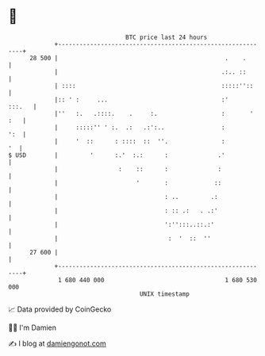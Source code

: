* 👋

#+begin_example
                                    BTC price last 24 hours                    
                +------------------------------------------------------------+ 
         28 500 |                                               .    .       | 
                |                                              .:.. ::       | 
                | ::::                                         :::::''::     | 
                |:: ' :     ...                                :'     :::.   | 
                |''   :.   .::::.    .     :.                  :       ' :   | 
                |     :::::'' ' :.  .:   .:':..                :         ':  | 
                |     '  ::      : ::::  ::  ''.               :          '  | 
   $ USD        |         '      :.'  :.:      :              .'             | 
                |                 :    ::      :              :              | 
                |                      '       :             ::              | 
                |                              : ..         .:               | 
                |                              : :: .:   . .:'               | 
                |                              ':'':::..::.:'                | 
                |                               :  '  ::  ''                 | 
         27 600 |                                                            | 
                +------------------------------------------------------------+ 
                 1 680 440 000                                  1 680 530 000  
                                        UNIX timestamp                         
#+end_example
📈 Data provided by CoinGecko

🧑‍💻 I'm Damien

✍️ I blog at [[https://www.damiengonot.com][damiengonot.com]]
